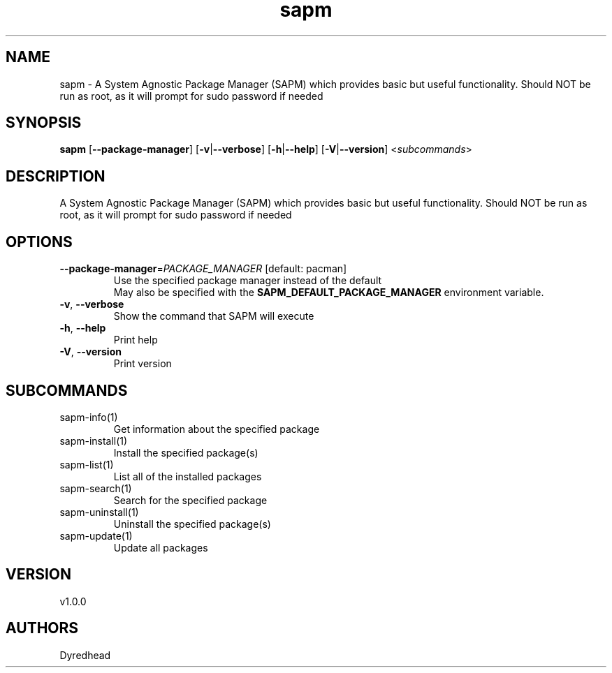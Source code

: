 .ie \n(.g .ds Aq \(aq
.el .ds Aq '
.TH sapm 1  "sapm 1.0.0" 
.SH NAME
sapm \- A System Agnostic Package Manager (SAPM) which provides basic but useful functionality.
Should NOT be run as root, as it will prompt for sudo password if needed
.SH SYNOPSIS
\fBsapm\fR [\fB\-\-package\-manager\fR] [\fB\-v\fR|\fB\-\-verbose\fR] [\fB\-h\fR|\fB\-\-help\fR] [\fB\-V\fR|\fB\-\-version\fR] <\fIsubcommands\fR>
.SH DESCRIPTION
A System Agnostic Package Manager (SAPM) which provides basic but useful functionality.
Should NOT be run as root, as it will prompt for sudo password if needed
.SH OPTIONS
.TP
\fB\-\-package\-manager\fR=\fIPACKAGE_MANAGER\fR [default: pacman]
Use the specified package manager instead of the default
.RS
May also be specified with the \fBSAPM_DEFAULT_PACKAGE_MANAGER\fR environment variable. 
.RE
.TP
\fB\-v\fR, \fB\-\-verbose\fR
Show the command that SAPM will execute
.TP
\fB\-h\fR, \fB\-\-help\fR
Print help
.TP
\fB\-V\fR, \fB\-\-version\fR
Print version
.SH SUBCOMMANDS
.TP
sapm\-info(1)
Get information about the specified package
.TP
sapm\-install(1)
Install the specified package(s)
.TP
sapm\-list(1)
List all of the installed packages
.TP
sapm\-search(1)
Search for the specified package
.TP
sapm\-uninstall(1)
Uninstall the specified package(s)
.TP
sapm\-update(1)
Update all packages
.SH VERSION
v1.0.0
.SH AUTHORS
Dyredhead
